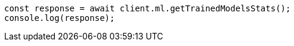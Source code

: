 // This file is autogenerated, DO NOT EDIT
// Use `node scripts/generate-docs-examples.js` to generate the docs examples

[source, js]
----
const response = await client.ml.getTrainedModelsStats();
console.log(response);
----
